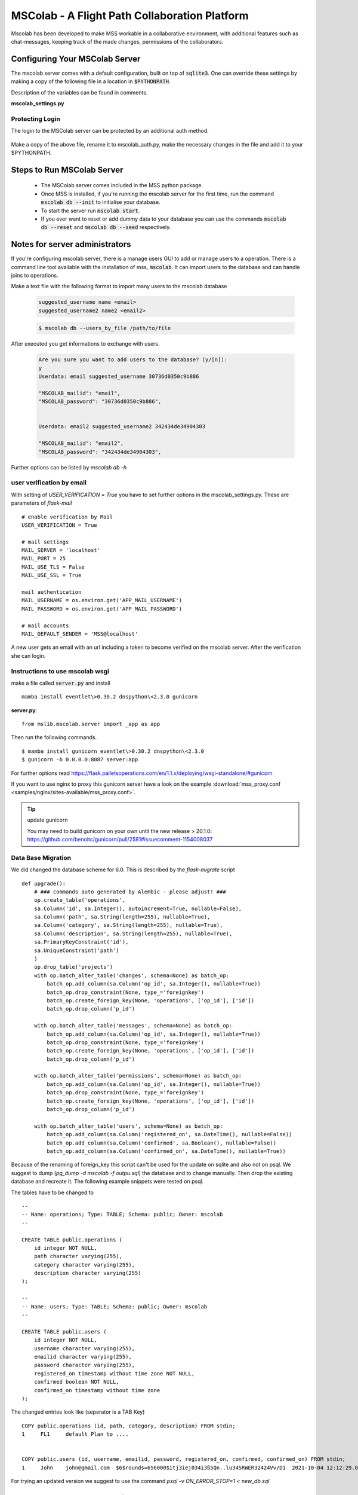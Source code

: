 MSColab - A Flight Path Collaboration Platform
==============================================

Mscolab has been developed to make MSS workable in a collaborative environment, with additional features such as
chat-messages, keeping track of the made changes, permissions of the collaborators.

.. _mscolab:

Configuring Your MSColab Server
-------------------------------
The mscolab server comes with a default configuration, built on top of :code:`sqlite3`. One can override these settings by making a copy
of the following file in a location in :code:`$PYTHONPATH`.

Description of the variables can be found in comments.

**mscolab_settings.py**

 .. literalinclude:: samples/config/mscolab/mscolab_settings.py.sample

.. _configuration-mscolab:

Protecting Login
................
The login to the MSColab server can be protected by an additional auth method.

 .. literalinclude:: samples/config/mscolab/mscolab_auth.py.sample

Make a copy of the above file, rename it to mscolab_auth.py, make the necessary changes in the file and add it to your $PYTHONPATH.

Steps to Run MSColab Server
---------------------------
  - The MSColab server comes included in the MSS python package.
  - Once MSS is installed, if you're running the mscolab server for the first time, run the command :code:`mscolab db --init` to initialise your database.
  - To start the server run :code:`mscolab start`.
  - If you ever want to reset or add dummy data to your database you can use the commands :code:`mscolab db --reset` and :code:`mscolab db --seed` respectively.



Notes for server administrators
-------------------------------

If you're configuring mscolab server, there is a manage users GUI to add or manage users to a operation.
There is a command line tool available with the installation of mss, :code:`mscolab`. It can import users to the database
and can handle joins to operations.

Make a text file with the following format to import many users to the mscolab database

 .. code-block:: text

  suggested_username name <email>
  suggested_username2 name2 <email2>

 .. code-block:: text

  $ mscolab db --users_by_file /path/to/file

After executed you get informations to exchange with users.

 .. code-block:: text

  Are you sure you want to add users to the database? (y/[n]):
  y
  Userdata: email suggested_username 30736d0350c9b886

  "MSCOLAB_mailid": "email",
  "MSCOLAB_password": "30736d0350c9b886",


  Userdata: email2 suggested_username2 342434de34904303

  "MSCOLAB_mailid": "email2",
  "MSCOLAB_password": "342434de34904303",

Further options can be listed by `mscolab db -h`


user verification by email
..........................

With setting of `USER_VERIFICATION = True` you have to set further options in the mscolab_settings.py. These are
parameters of `flask-mail` ::

        # enable verification by Mail
        USER_VERIFICATION = True

        # mail settings
        MAIL_SERVER = 'localhost'
        MAIL_PORT = 25
        MAIL_USE_TLS = False
        MAIL_USE_SSL = True

        mail authentication
        MAIL_USERNAME = os.environ.get('APP_MAIL_USERNAME')
        MAIL_PASSWORD = os.environ.get('APP_MAIL_PASSWORD')

        # mail accounts
        MAIL_DEFAULT_SENDER = 'MSS@localhost'

A new user gets an email with an url including a token to become verified on the mscolab server. After the verification
she can login.

Instructions to use mscolab wsgi
................................

make a file called :code:`server.py`
and install ::

   mamba install eventlet\>0.30.2 dnspython\<2.3.0 gunicorn

**server.py**::

  from mslib.mscolab.server import _app as app

Then run the following commands. ::

  $ mamba install gunicorn eventlet\>0.30.2 dnspython\<2.3.0
  $ gunicorn -b 0.0.0.0:8087 server:app

For further options read `<https://flask.palletsoperations.com/en/1.1.x/deploying/wsgi-standalone/#gunicorn>`_

If you want to use nginx to proxy this gunicorn server have a look on the example
:download:`mss_proxy.conf <samples/nginx/sites-available/mss_proxy.conf>`.

.. tip:: update gunicorn

  You may need to build gunicorn on your own until the new release > 20.1.0:
  https://github.com/benoitc/gunicorn/pull/2581#issuecomment-1154008037

Data Base Migration
...................

We did changed the database scheme for 6.0. This is described by the `flask-migrate` script ::

    def upgrade():
        # ### commands auto generated by Alembic - please adjust! ###
        op.create_table('operations',
        sa.Column('id', sa.Integer(), autoincrement=True, nullable=False),
        sa.Column('path', sa.String(length=255), nullable=True),
        sa.Column('category', sa.String(length=255), nullable=True),
        sa.Column('description', sa.String(length=255), nullable=True),
        sa.PrimaryKeyConstraint('id'),
        sa.UniqueConstraint('path')
        )
        op.drop_table('projects')
        with op.batch_alter_table('changes', schema=None) as batch_op:
            batch_op.add_column(sa.Column('op_id', sa.Integer(), nullable=True))
            batch_op.drop_constraint(None, type_='foreignkey')
            batch_op.create_foreign_key(None, 'operations', ['op_id'], ['id'])
            batch_op.drop_column('p_id')

        with op.batch_alter_table('messages', schema=None) as batch_op:
            batch_op.add_column(sa.Column('op_id', sa.Integer(), nullable=True))
            batch_op.drop_constraint(None, type_='foreignkey')
            batch_op.create_foreign_key(None, 'operations', ['op_id'], ['id'])
            batch_op.drop_column('p_id')

        with op.batch_alter_table('permissions', schema=None) as batch_op:
            batch_op.add_column(sa.Column('op_id', sa.Integer(), nullable=True))
            batch_op.drop_constraint(None, type_='foreignkey')
            batch_op.create_foreign_key(None, 'operations', ['op_id'], ['id'])
            batch_op.drop_column('p_id')

        with op.batch_alter_table('users', schema=None) as batch_op:
            batch_op.add_column(sa.Column('registered_on', sa.DateTime(), nullable=False))
            batch_op.add_column(sa.Column('confirmed', sa.Boolean(), nullable=False))
            batch_op.add_column(sa.Column('confirmed_on', sa.DateTime(), nullable=True))

Because of the renaming of foreign_key this script can't be used for the update on sqlite and also not on psql.
We suggest to dump (`pg_dump -d mscolab -f outpu.sql`) the database and to change manually.
Then drop the existing database and recreate it. The following example snippets were tested on psql.

The tables have to be changed to ::

    --
    -- Name: operations; Type: TABLE; Schema: public; Owner: mscolab
    --

    CREATE TABLE public.operations (
        id integer NOT NULL,
        path character varying(255),
        category character varying(255),
        description character varying(255)
    );

    --
    -- Name: users; Type: TABLE; Schema: public; Owner: mscolab
    --

    CREATE TABLE public.users (
        id integer NOT NULL,
        username character varying(255),
        emailid character varying(255),
        password character varying(255),
        registered_on timestamp without time zone NOT NULL,
        confirmed boolean NOT NULL,
        confirmed_on timestamp without time zone
    );


The changed entries look like (seperator is a TAB Key) ::

  COPY public.operations (id, path, category, description) FROM stdin;
  1	FL1	default	Plan to ....


  COPY public.users (id, username, emailid, password, registered_on, confirmed, confirmed_on) FROM stdin;
  1	John	john@gmail.com	$6$rounds=656000$itj3iej034i3ß5Qn..lu345RWER32424Vv/D1	2021-10-04 12:12:29.086493	f	\N


For trying an updated version we suggest to use the command `psql -v ON_ERROR_STOP=1 < new_db.sql`


Steps to use the MSColab UI features
------------------------------------

To get access to the mscolab feature click Connect.


User based features
....................
  - A user can register and login.
  - A user can also delete his/her account.

Operation based features
........................

  - In MSColab, each flight track is referred to as an operation.
  - An operation can be created by a user, once he/she has logged in.
  - The users can either select a starting FTML file while creating the operation or can later import a FTML file to the operation.
  - All the operations the user has created or has been added to can be found in Mscolab's main window along with the user's access level.
  - To start working on an operation the user needs to select it which enables all the operation related buttons.
  - Any change made to an operation by a user will be shared with everyone in real-time unless `Work Locally` is turned on.(More on this later)

Operation Permissions
.....................

There are 4 different access levels of user:


  - **Creator**

    Creator is the user who creates the operation, they have all the rights which ‘admins’ have.
    Additionally, they can delete the operation, make administrators and revoke administrators’ status.

  - **Admins**

    Admins can add users to the operation and can update their access levels. They can also view the version history of the operation and revert to a previous version if need arises.
    They have all the capabilities of a collaborator.

  - **Collaborators**

    Collaborators can make changes to the operation and have access to the chat room. Additionally, they can view the version history of the operation.

  - **Viewer**

    Viewers can only view the flight track and have the least amount of access.

All the changes to users’ permission are in real-time.


Adding Users To Your Operation
..............................

To add users to a operation, you need to be the admin or creator of that operation. Select the desired operation and click on the `Manage Users` button in Mscolab's main window.
An admin window will open where you can manage the permission of all the users in bulk by selecting multiple users at once and add, updating or deleting their access to the operation.
If you have another operation and want to have the same users as on that operation you can use the `Clone Permissions` option in the admin window to quickly add all the users of a operation to your selected one.


Chatting With Operation Members
...............................

If a user has the permission of collaborator or above, they can use the chat window in Mscolab. You can send normal text messages or use markdown to format them.
The currently supported markdown syntax is:

- # : Headings
- \*\*text\*\* : Bold text
- \*text\* : Italicise Text
- [text](link) : Add hyper-link to text

You can use the `Preview` button to see how your text is formatted before sending it.

There is also support for image/document upload. You can set the upload size limit in the mscolab_settings.py file. The default limit is 2 MBs.

Right-clicking on a message would open a context-menu giving you options to copy, edit, delete or reply to a message.


Managing Operation Versions
...........................

If you have the access level of collaborator or higher to a operation you can view all the change history of the operation by clicking on the `Version History` button in Mscolab's main window.
A new version history window will be opened where you can view all the changes made to the operation and compare them with the current flight track by selecting a previous version.
You can also set names to important versions to keep track of all the important milestones.


Working Locally on an Operation
...............................

If you want to try out your changes on a operation without disturbing the common shared file. You can use the `Work Locally` toggle in the Mscolab main window.
You can turn that toggle on at any time which would send you into local work mode. In this mode you will have a copy of the operation on your system and all your changes will be made to this file.
Once you're done with all your local work and think you're ready to push your changes to everyone, you can use the `Save to Server` button.
This would prompt you with a dialog where you can compare your local flight track and the common flight track on the server and select what you would like to keep.
You can also fetch the common flight track to your local file at any time using the `Fetch from Server` button which prompts you with a similar dialog.
You can turn the `Work Locally` toggle off at any points and work on the common shared file on the server. All your local changes are saved and you can return to them at any point by toggling the checkbox back on.




